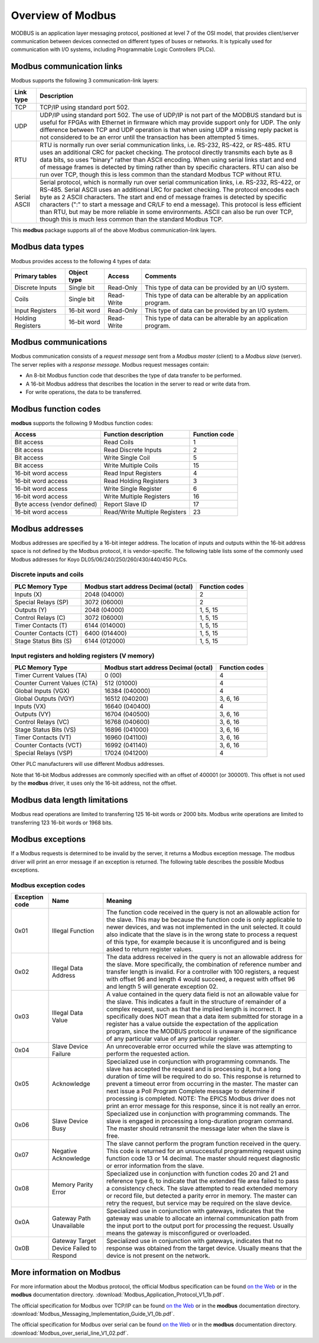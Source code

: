 Overview of Modbus
------------------

MODBUS is an application layer messaging protocol, positioned at level 7
of the OSI model, that provides client/server communication between
devices connected on different types of buses or networks. It is
typically used for communication with I/O systems, including
Programmable Logic Controllers (PLCs).

Modbus communication links
~~~~~~~~~~~~~~~~~~~~~~~~~~

Modbus supports the following 3 communication-link layers:

.. cssclass:: table-bordered table-striped table-hover
.. list-table::
   :header-rows: 1
   :widths: auto

   * - Link type
     - Description
   * - TCP
     - TCP/IP using standard port 502.
   * - UDP
     - UDP/IP using standard port 502. The use of UDP/IP is not part of the MODBUS
       standard but is useful for FPGAs with Ethernet in firmware which may provide
       support only for UDP.  The only difference between TCP and UDP operation is
       that when using UDP a missing reply packet is not considered to
       be an error until the transaction has been attempted 5 times.
   * - RTU
     - RTU is normally run over serial communication links, i.e. RS-232,
       RS-422, or RS-485. RTU uses an additional CRC for packet checking. The
       protocol directly transmits each byte as 8 data bits, so uses "binary"
       rather than ASCII encoding. When using serial links start and end of
       message frames is detected by timing rather than by specific characters.
       RTU can also be run over TCP, though this is less common than the
       standard Modbus TCP without RTU.
   * - Serial ASCII
     - Serial protocol, which is normally run over serial communication links,
       i.e. RS-232, RS-422, or RS-485. Serial ASCII uses an additional LRC for
       packet checking. The protocol encodes each byte as 2 ASCII characters.
       The start and end of message frames is detected by specific characters
       (":" to start a message and CR/LF to end a message). This protocol is
       less efficient than RTU, but may be more reliable in some environments.
       ASCII can also be run over TCP, though this is much less common than the
       standard Modbus TCP.

This **modbus** package supports all of the above Modbus
communication-link layers.

Modbus data types
~~~~~~~~~~~~~~~~~

Modbus provides access to the following 4 types of data:

.. cssclass:: table-bordered table-striped table-hover
.. list-table::
   :header-rows: 1
   :widths: auto

   * - Primary tables
     - Object type
     - Access
     - Comments
   * - Discrete Inputs
     - Single bit
     - Read-Only
     - This type of data can be provided by an I/O system.
   * - Coils
     - Single bit
     - Read-Write
     - This type of data can be alterable by an application program.
   * - Input Registers
     - 16-bit word
     - Read-Only
     - This type of data can be provided by an I/O system.
   * - Holding Registers
     - 16-bit word
     - Read-Write
     - This type of data can be alterable by an application program.

Modbus communications
~~~~~~~~~~~~~~~~~~~~~

Modbus communication consists of a *request message* sent from a
*Modbus master* (client) to a *Modbus slave* (server). The server replies with a
*response message*. Modbus request messages contain:

-  An 8-bit Modbus function code that describes the type of data
   transfer to be performed.
-  A 16-bit Modbus address that describes the location in the server to
   read or write data from.
-  For write operations, the data to be transferred.

Modbus function codes
~~~~~~~~~~~~~~~~~~~~~

**modbus** supports the following 9 Modbus function codes:

.. cssclass:: table-bordered table-striped table-hover
.. list-table::
  :header-rows: 1
  :widths: auto

  * - Access
    - Function description
    - Function code
  * - Bit access
    - Read Coils
    - 1
  * - Bit access
    - Read Discrete Inputs
    - 2
  * - Bit access
    - Write Single Coil
    - 5
  * - Bit access
    - Write Multiple Coils
    - 15
  * - 16-bit word access
    - Read Input Registers
    - 4
  * - 16-bit word access
    - Read Holding Registers
    - 3
  * - 16-bit word access
    - Write Single Register
    - 6
  * - 16-bit word access
    - Write Multiple Registers
    - 16
  * - Byte access (vendor defined)
    - Report Slave ID
    - 17
  * - 16-bit word access
    - Read/Write Multiple Registers
    - 23


Modbus addresses
~~~~~~~~~~~~~~~~

Modbus addresses are specified by a 16-bit integer address. The location
of inputs and outputs within the 16-bit address space is not defined by
the Modbus protocol, it is vendor-specific. The following table lists
some of the commonly used Modbus addresses for Koyo DL05/06/240/250/260/430/440/450 PLCs.

Discrete inputs and coils
_________________________

.. cssclass:: table-bordered table-striped table-hover
.. list-table::
  :header-rows: 1
  :widths: auto

  * - PLC Memory Type
    - Modbus start address Decimal (octal)
    - Function codes
  * - Inputs (X)
    - 2048 (04000)
    - 2
  * - Special Relays (SP)
    - 3072 (06000)
    - 2
  * - Outputs (Y)
    - 2048 (04000)
    - 1, 5, 15
  * - Control Relays (C)
    - 3072 (06000)
    - 1, 5, 15
  * - Timer Contacts (T)
    - 6144 (014000)
    - 1, 5, 15
  * - Counter Contacts (CT)
    - 6400 (014400)
    - 1, 5, 15
  * - Stage Status Bits (S)
    - 6144 (012000)
    - 1, 5, 15

Input registers and holding registers (V memory)
________________________________________________

.. cssclass:: table-bordered table-striped table-hover
.. list-table::
  :header-rows: 1
  :widths: auto

  * - PLC Memory Type
    - Modbus start address Decimal (octal)
    - Function codes
  * - Timer Current Values (TA)
    - 0 (00)
    - 4
  * - Counter Current Values (CTA)
    - 512 (01000)
    - 4
  * - Global Inputs (VGX)
    - 16384 (040000)
    - 4
  * - Global Outputs (VGY)
    - 16512 (040200)
    - 3, 6, 16
  * - Inputs (VX)
    - 16640 (040400)
    - 4
  * - Outputs (VY)
    - 16704 (040500)
    - 3, 6, 16
  * - Control Relays (VC)
    - 16768 (040600)
    - 3, 6, 16
  * - Stage Status Bits (VS)
    - 16896 (041000)
    - 3, 6, 16
  * - Timer Contacts (VT)
    - 16960 (041100)
    - 3, 6, 16
  * - Counter Contacts (VCT)
    - 16992 (041140)
    - 3, 6, 16
  * - Special Relays (VSP)
    - 17024 (041200)
    - 4

Other PLC manufacturers will use different Modbus addresses.

Note that 16-bit Modbus addresses are commonly specified with an offset
of 400001 (or 300001). This offset is not used by the **modbus** driver,
it uses only the 16-bit address, not the offset.

Modbus data length limitations
~~~~~~~~~~~~~~~~~~~~~~~~~~~~~~

Modbus read operations are limited to transferring 125 16-bit words or
2000 bits. Modbus write operations are limited to transferring 123
16-bit words or 1968 bits.

Modbus exceptions
~~~~~~~~~~~~~~~~~

If a Modbus requests is determined to be invalid by the server, it returns
a Modbus exception message.
The modbus driver will print an error message if an exception is returned.
The following table describes the possible Modbus exceptions.

Modbus exception codes
______________________

.. cssclass:: table-bordered table-striped table-hover
.. list-table::
  :header-rows: 1
  :widths: auto

  * - Exception code
    - Name
    - Meaning
  * - 0x01
    - Illegal Function
    - The function code received in the query is not an allowable action for the slave.
      This may be because the function code is only applicable to newer devices,
      and was not implemented in the unit selected.
      It could also indicate that the slave is in the wrong state to process a request of this type,
      for example because it is unconfigured and is being asked to return register values.
  * - 0x02
    - Illegal Data Address
    - The data address received in the query is not an allowable address for the slave.
      More specifically, the combination of reference number and transfer length is invalid.
      For a controller with 100 registers, a request with offset 96 and length 4 would succeed,
      a request with offset 96 and length 5 will generate exception 02.
  * - 0x03
    - Illegal Data Value
    - A value contained in the query data field is not an allowable value for the slave.
      This indicates a fault in the structure of remainder of a complex request,
      such as that the implied length is incorrect.
      It specifically does NOT mean that a data item submitted for storage in a register has a value
      outside the expectation of the application program, since the MODBUS protocol is unaware of the
      significance of any particular value of any particular register.
  * - 0x04
    - Slave Device Failure
    - An unrecoverable error occurred while the slave was attempting to perform the requested action.
  * - 0x05
    - Acknowledge
    - Specialized use in conjunction with programming commands.
      The slave has accepted the request and is processing it, but a long duration of time will be required to do so.
      This response is returned to prevent a timeout error from occurring in the master.
      The master can next issue a Poll Program Complete message to determine if processing is completed.
      NOTE: The EPICS Modbus driver does not print an error message for this response, since it is not really an error.
  * - 0x06
    - Slave Device Busy
    - Specialized use in conjunction with programming commands.
      The slave is engaged in processing a long-duration program command.
      The master should retransmit the message later when the slave is free.
  * - 0x07
    - Negative Acknowledge
    - The slave cannot perform the program function received in the query.
      This code is returned for an unsuccessful programming request using function code 13 or 14 decimal.
      The master should request diagnostic or error information from the slave.
  * - 0x08
    - Memory Parity Error
    - Specialized use in conjunction with function codes 20 and 21 and reference type 6,
      to indicate that the extended file area failed to pass a consistency check.
      The slave attempted to read extended memory or record file, but detected a parity error in memory.
      The master can retry the request, but service may be required on the slave device.
  * - 0x0A
    - Gateway Path Unavailable
    - Specialized use in conjunction with gateways, indicates that the gateway was unable to allocate an
      internal communication path from the input port to the output port for processing the request.
      Usually means the gateway is misconfigured or overloaded.
  * - 0x0B
    - Gateway Target Device Failed to Respond
    - Specialized use in conjunction with gateways, indicates that no response was obtained from the target device.
      Usually means that the device is not present on the network.

More information on Modbus
~~~~~~~~~~~~~~~~~~~~~~~~~~

For more information about the Modbus protocol, the official Modbus
specification can be found `on the
Web <http://www.modbus.org/docs/Modbus_Application_Protocol_V1_1b.pdf>`__
or in the **modbus** documentation directory.
:download:`Modbus_Application_Protocol_V1_1b.pdf`.

The official specification for Modbus over TCP/IP can be found `on the
Web <http://www.modbus.org/docs/Modbus_Messaging_Implementation_Guide_V1_0b.pdf>`__
or in the **modbus** documentation directory.
:download:`Modbus_Messaging_Implementation_Guide_V1_0b.pdf`.

The official specification for Modbus over serial can be found `on the
Web <http://www.modbus.org/docs/Modbus_over_serial_line_V1_02.pdf>`__ or
in the **modbus** documentation directory.
:download:`Modbus_over_serial_line_V1_02.pdf`.

